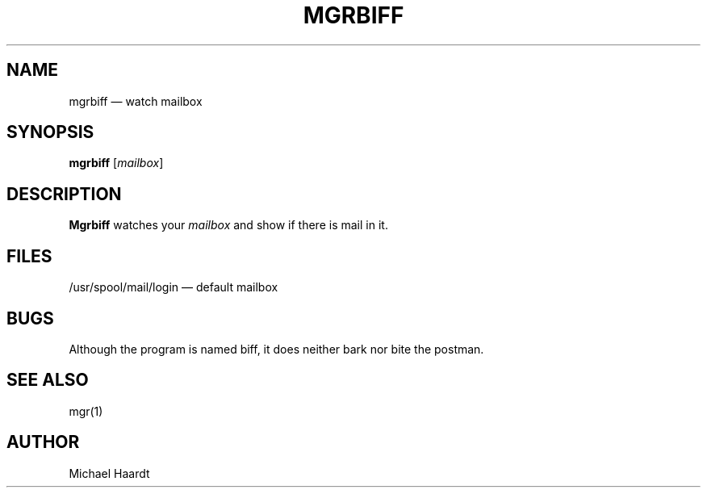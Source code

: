 .\"{{{  title
.TH MGRBIFF 1
.\"}}}  
.\"{{{  name
.SH NAME
mgrbiff \(em watch mailbox
.\"}}}  
.\"{{{  synopsis
.SH SYNOPSIS
.B mgrbiff
.RI [ mailbox ]
.\"}}}  
.\"{{{  description
.SH DESCRIPTION
.B Mgrbiff
watches your \fImailbox\fP and show if there is mail in it.
.\"}}}  
.\"{{{  files
.SH FILES
/usr/spool/mail/login \(em default mailbox
.\"}}}  
.\"{{{  bugs
.SH BUGS
Although the program is named biff, it does neither bark nor bite
the postman.
.\"}}}  
.\"{{{  see also
.SH "SEE ALSO"
mgr(1)
.\"}}}  
.\"{{{  author
.SH AUTHOR
Michael Haardt
.\"}}}  
